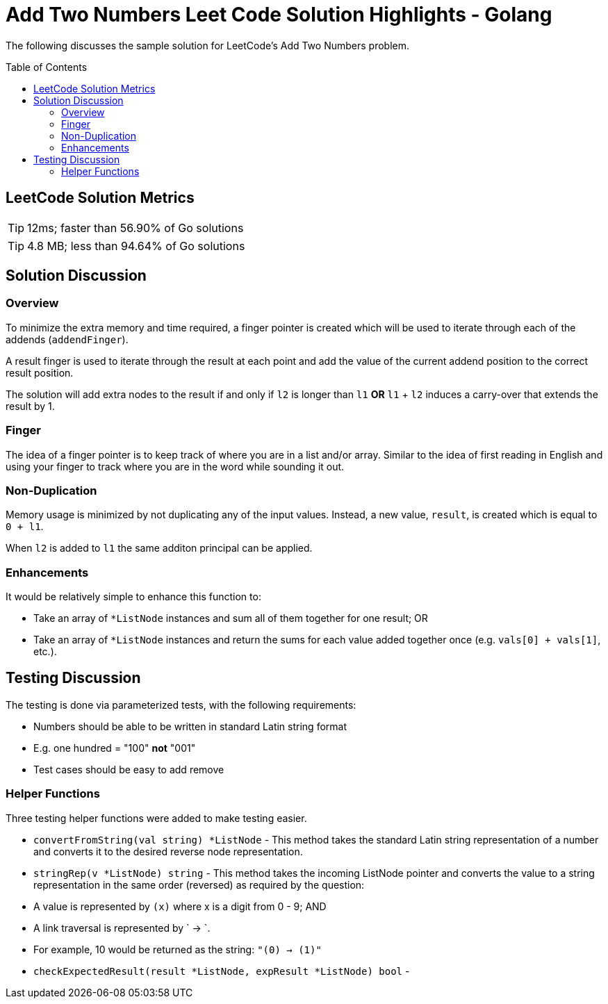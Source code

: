 = Add Two Numbers Leet Code Solution Highlights - Golang
ifdef::env-github[]
:tip-caption: :bulb:
:warning-caption: :heavy_exclamation_mark:
endif::[]
:toc:
:toc-placement!:

The following discusses the sample solution for LeetCode's Add Two Numbers problem.

toc::[]

== LeetCode Solution Metrics
TIP: 12ms; faster than 56.90% of Go solutions

TIP: 4.8 MB; less than 94.64% of Go solutions


== Solution Discussion

=== Overview

To minimize the extra memory and time required, a finger pointer is created which
will be used to iterate through each of the addends (`addendFinger`).

A result finger is used to iterate through the result at each point and add the
value of the current addend position to the correct result position.

The solution will add extra nodes to the result if and only if `l2` is longer
than `l1` *OR* `l1` + `l2` induces a carry-over that extends the result by 1.

=== Finger

The idea of a finger pointer is to keep track of where you are in a list and/or
array.  Similar to the idea of first reading in English and using your finger to track where you are in the word while sounding it out.

=== Non-Duplication

Memory usage is minimized by not duplicating any of the input values.  Instead, a
new value, `result`, is created which is equal to `0 +  l1`.

When `l2` is added to `l1` the same additon principal can be applied.

=== Enhancements

It would be relatively simple to enhance this function to:

* Take an array of `*ListNode` instances and sum all of them together for one
result; OR
* Take an array of `*ListNode` instances and return the sums for each value added
together once (e.g. `vals[0] + vals[1]`, etc.).

== Testing Discussion

The testing is done via parameterized tests, with the following requirements:

* Numbers should be able to be written in standard Latin string format
    * E.g. one hundred = "100" *not* "001"
* Test cases should be easy to add remove

=== Helper Functions

Three testing helper functions were added to make testing easier.

* `convertFromString(val string) *ListNode` - This method takes the standard Latin
string representation of a number and converts it to the desired reverse node
representation.

* `stringRep(v *ListNode) string`  - This method takes the incoming ListNode pointer
and converts the value to a string representation in the same order (reversed) as
required by the question:
    * A value is represented by `(x)` where x is a digit from 0 - 9; AND
    * A link traversal is represented by ` -> `.
    * For example, 10 would be returned as the string: `"(0) -> (1)"`

* `checkExpectedResult(result *ListNode, expResult *ListNode) bool` -
